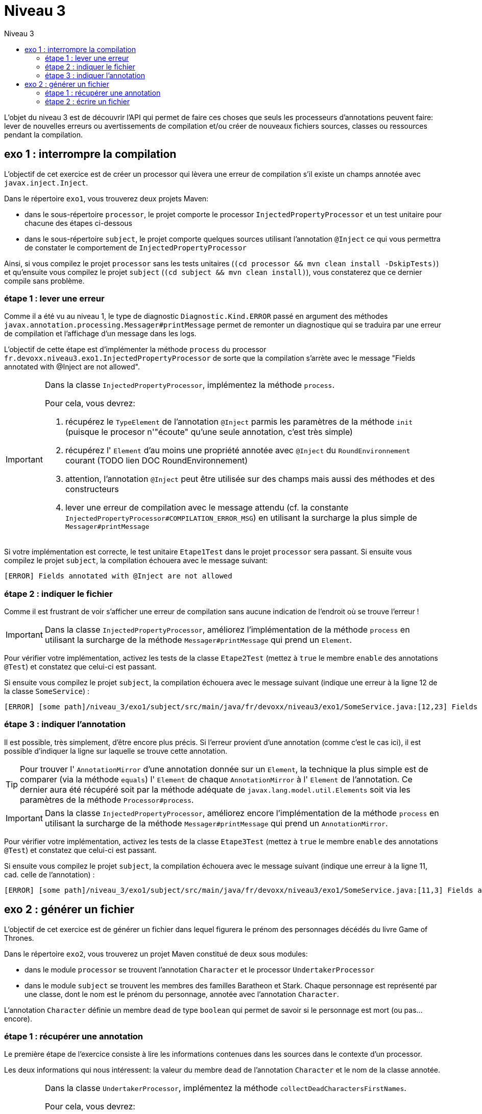 = Niveau 3
:toc: right
:toc-title: Niveau 3
:icons: font

L’objet du niveau 3 est de découvrir l’API qui permet de faire ces choses que seuls les processeurs d'annotations peuvent faire: lever de nouvelles erreurs ou avertissements de compilation et/ou créer de nouveaux fichiers sources, classes ou ressources pendant la compilation.

== exo 1 : interrompre la compilation

L'objectif de cet exercice est de créer un processor qui lèvera une erreur de compilation s'il existe un champs annotée avec `javax.inject.Inject`.

Dans le répertoire `exo1`, vous trouverez deux projets Maven:

* dans le sous-répertoire `processor`, le projet comporte le processor `InjectedPropertyProcessor` et un test unitaire pour chacune des étapes ci-dessous
* dans le sous-répertoire `subject`, le projet comporte quelques sources utilisant l'annotation `@Inject` ce qui vous permettra de constater le comportement de `InjectedPropertyProcessor`

Ainsi, si vous compilez le projet `processor` sans les tests unitaires (`(cd processor && mvn clean install -DskipTests)`) et qu'ensuite vous compilez le projet `subject` (`(cd subject && mvn clean install)`), vous constaterez que ce dernier compile sans problème.

=== étape 1 : lever une erreur

Comme il a été vu au niveau 1, le type de diagnostic `Diagnostic.Kind.ERROR` passé en argument des méthodes `javax.annotation.processing.Messager#printMessage` permet de remonter un diagnostique qui se traduira par une erreur de compilation et l'affichage d'un message dans les logs.

L'objectif de cette étape est d'implémenter la méthode `process` du processor `fr.devoxx.niveau3.exo1.InjectedPropertyProcessor` de sorte que la compilation s'arrète avec le message "Fields annotated with @Inject are not allowed".

[IMPORTANT]
====
Dans la classe `InjectedPropertyProcessor`, implémentez la méthode `process`.

Pour cela, vous devrez:

1. récupérez le `TypeElement` de l'annotation `@Inject` parmis les paramètres de la méthode `init` (puisque le procesor n'"écoute" qu'une seule annotation, c'est très simple)
2. récupérez l' `Element` d'au moins une propriété annotée avec `@Inject` du `RoundEnvironnement` courant (TODO lien DOC RoundEnvironnement)
3. attention, l'annotation `@Inject` peut être utilisée sur des champs mais aussi des méthodes et des constructeurs
4. lever une erreur de compilation avec le message attendu (cf. la constante `InjectedPropertyProcessor#COMPILATION_ERROR_MSG`) en utilisant la surcharge la plus simple de `Messager#printMessage`
====

Si votre implémentation est correcte, le test unitaire `Etape1Test` dans le projet `processor` sera passant. Si ensuite vous compilez le projet `subject`, la compilation échouera avec le message suivant:

----
[ERROR] Fields annotated with @Inject are not allowed
----

=== étape 2 : indiquer le fichier

Comme il est frustrant de voir s'afficher une erreur de compilation sans aucune indication de l'endroit où se trouve l'erreur !


[IMPORTANT]
====
Dans la classe `InjectedPropertyProcessor`, améliorez l'implémentation de la méthode `process` en utilisant la surcharge de la méthode `Messager#printMessage` qui prend un `Element`.
====

Pour vérifier votre implémentation, activez les tests de la classe `Etape2Test` (mettez à `true` le membre `enable` des annotations `@Test`) et constatez que celui-ci est passant.

Si ensuite vous compilez le projet `subject`, la compilation échouera avec le message suivant (indique une erreur à la ligne 12 de la classe `SomeService`) :

----
[ERROR] [some path]/niveau_3/exo1/subject/src/main/java/fr/devoxx/niveau3/exo1/SomeService.java:[12,23] Fields annotated with @Inject are not allowed
----

=== étape 3 : indiquer l'annotation

Il est possible, très simplement, d'être encore plus précis. Si l'erreur provient d'une annotation (comme c'est le cas ici), il est possible d'indiquer la ligne sur laquelle se trouve cette annotation.

[TIP]
====
Pour trouver l' `AnnotationMirror` d'une annotation donnée sur un `Element`, la technique la plus simple est de comparer (via la méthode `equals`) l' `Element` de chaque `AnnotationMirror` à l' `Element` de l'annotation. Ce dernier aura été récupéré soit par la méthode adéquate de `javax.lang.model.util.Elements` soit via les paramètres de la méthode `Processor#process`.
====

[IMPORTANT]
====
Dans la classe `InjectedPropertyProcessor`, améliorez encore l'implémentation de la méthode `process` en utilisant la surcharge de la méthode `Messager#printMessage` qui prend un `AnnotationMirror`.
====

Pour vérifier votre implémentation, activez les tests de la classe `Etape3Test` (mettez à `true` le membre `enable` des annotations `@Test`) et constatez que celui-ci est passant.

Si ensuite vous compilez le projet `subject`, la compilation échouera avec le message suivant (indique une erreur à la ligne 11, cad. celle de l'annotation) :

----
[ERROR] [some path]/niveau_3/exo1/subject/src/main/java/fr/devoxx/niveau3/exo1/SomeService.java:[11,3] Fields annotated with @Inject are not allowed
----

== exo 2 : générer un fichier

L'objectif de cet exercice est de générer un fichier dans lequel figurera le prénom des personnages décédés du livre Game of Thrones.

Dans le répertoire `exo2`, vous trouverez un projet Maven constitué de deux sous modules:

* dans le module `processor` se trouvent l'annotation `Character` et le processor `UndertakerProcessor`
* dans le module `subject` se trouvent les membres des familles Baratheon et Stark.
 Chaque personnage est représenté par une classe, dont le nom est le prénom du personnage, annotée avec l'annotation `Character`.

L'annotation `Character` définie un membre `dead` de type `boolean` qui permet de savoir si le personnage est mort (ou pas... encore).

=== étape 1 : récupérer une annotation

Le première étape de l'exercice consiste à lire les informations contenues dans les sources dans le contexte d'un processor.

Les deux informations qui nous intéressent: la valeur du membre `dead` de l'annotation `Character` et le nom de la classe annotée.

[IMPORTANT]
====
Dans la classe `UndertakerProcessor`, implémentez la méthode `collectDeadCharactersFirstNames`.

Pour cela, vous devrez:

1. récupérez le `TypeElement` de l'annotation `@Character` parmis les paramètres de la méthode `init` (puisque le procesor n'"écoute" qu'une seule annotation, c'est très simple)
2. récupérez les `Element` des classes annotées avec `@Character` du `RoundEnvironnement` courant (TODO lien DOC RoundEnvironnement)
3. récupérez l'annotation `@Character` de chaque element afin de savoir si le personnage courant est mort ou pas (TODO lien doc Element)
4. récupérez le nom de la classe et l'ajouter à la propriété `deadCharacterFirstnames`

Si votre implémentation est correcte, le test unitaire `DeadCharacterSetTest` sera passant.
====

=== étape 2 : écrire un fichier

La seconde étape de l'exercice se consacre à la génération du fichier `dead_characters.txt` dans le package `fr.devoxx.niveau3.exo2`.

Dans le cadre du traitement d'annotations, l'écriture de fichiers (fichier source, classe ou ressource quelconque) se fait par le biais de l'interface `javax.annotation.processing.Filer`. Une instance peut être récupérée via la méthode `getFiler()` de l'instance de `javax.annotation.processing.ProcessingEnvironment` fournie en paramètre de la méthode `init(ProcessingEnvironment)` du processor.

[IMPORTANT]
====
Dans la classe `UndertakerProcessor`, implémentez la méthode `generateListing`.

Pour cela, vous devrez:

1. créer une instance de `javax.tools.FileObject` grâce à une méthode de l'interface `javax.annotation.processing.Filer` pour le fichier `dead_characters.txt` dans le package `fr.devoxx.niveau3.exo2`
2. ouvrir un `Writer` ou un `OutputStream`
3. écrire chaques valeurs de la propriété `deadCharacterFirstnames` dans le fichier (une valeur par ligne)

Si votre implémentation est correcte, le test unitaire `DeadCharacterFileTest` sera passant.
====
